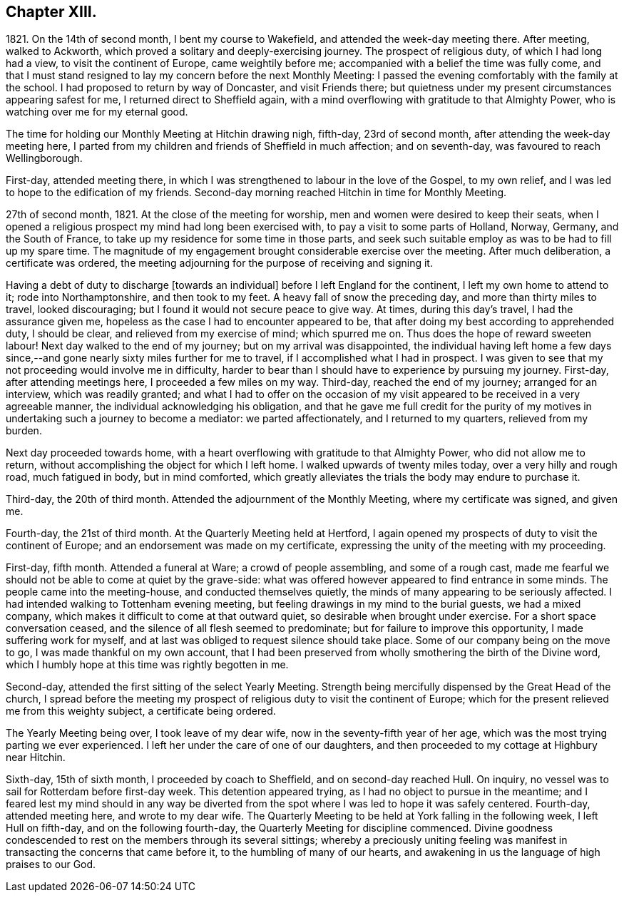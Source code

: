 == Chapter XIII.

1821+++.+++ On the 14th of second month, I bent my course to Wakefield,
and attended the week-day meeting there.
After meeting, walked to Ackworth, which proved a solitary and deeply-exercising journey.
The prospect of religious duty, of which I had long had a view,
to visit the continent of Europe, came weightily before me;
accompanied with a belief the time was fully come,
and that I must stand resigned to lay my concern before the next Monthly Meeting:
I passed the evening comfortably with the family at the school.
I had proposed to return by way of Doncaster, and visit Friends there;
but quietness under my present circumstances appearing safest for me,
I returned direct to Sheffield again,
with a mind overflowing with gratitude to that Almighty Power,
who is watching over me for my eternal good.

The time for holding our Monthly Meeting at Hitchin drawing nigh, fifth-day,
23rd of second month, after attending the week-day meeting here,
I parted from my children and friends of Sheffield in much affection; and on seventh-day,
was favoured to reach Wellingborough.

First-day, attended meeting there,
in which I was strengthened to labour in the love of the Gospel, to my own relief,
and I was led to hope to the edification of my friends.
Second-day morning reached Hitchin in time for Monthly Meeting.

27th of second month, 1821.
At the close of the meeting for worship, men and women were desired to keep their seats,
when I opened a religious prospect my mind had long been exercised with,
to pay a visit to some parts of Holland, Norway, Germany, and the South of France,
to take up my residence for some time in those parts,
and seek such suitable employ as was to be had to fill up my spare time.
The magnitude of my engagement brought considerable exercise over the meeting.
After much deliberation, a certificate was ordered,
the meeting adjourning for the purpose of receiving and signing it.

Having a debt of duty to discharge +++[+++towards an individual]
before I left England for the continent, I left my own home to attend to it;
rode into Northamptonshire, and then took to my feet.
A heavy fall of snow the preceding day, and more than thirty miles to travel,
looked discouraging; but I found it would not secure peace to give way.
At times, during this day`'s travel, I had the assurance given me,
hopeless as the case I had to encounter appeared to be,
that after doing my best according to apprehended duty, I should be clear,
and relieved from my exercise of mind; which spurred me on.
Thus does the hope of reward sweeten labour!
Next day walked to the end of my journey; but on my arrival was disappointed,
the individual having left home a few days since,--and
gone nearly sixty miles further for me to travel,
if I accomplished what I had in prospect.
I was given to see that my not proceeding would involve me in difficulty,
harder to bear than I should have to experience by pursuing my journey.
First-day, after attending meetings here, I proceeded a few miles on my way.
Third-day, reached the end of my journey; arranged for an interview,
which was readily granted;
and what I had to offer on the occasion of my visit
appeared to be received in a very agreeable manner,
the individual acknowledging his obligation,
and that he gave me full credit for the purity of my motives
in undertaking such a journey to become a mediator:
we parted affectionately, and I returned to my quarters, relieved from my burden.

Next day proceeded towards home,
with a heart overflowing with gratitude to that Almighty Power,
who did not allow me to return, without accomplishing the object for which I left home.
I walked upwards of twenty miles today, over a very hilly and rough road,
much fatigued in body, but in mind comforted,
which greatly alleviates the trials the body may endure to purchase it.

Third-day, the 20th of third month.
Attended the adjournment of the Monthly Meeting, where my certificate was signed,
and given me.

Fourth-day, the 21st of third month.
At the Quarterly Meeting held at Hertford,
I again opened my prospects of duty to visit the continent of Europe;
and an endorsement was made on my certificate,
expressing the unity of the meeting with my proceeding.

First-day, fifth month.
Attended a funeral at Ware; a crowd of people assembling, and some of a rough cast,
made me fearful we should not be able to come at quiet by the grave-side:
what was offered however appeared to find entrance in some minds.
The people came into the meeting-house, and conducted themselves quietly,
the minds of many appearing to be seriously affected.
I had intended walking to Tottenham evening meeting,
but feeling drawings in my mind to the burial guests, we had a mixed company,
which makes it difficult to come at that outward quiet,
so desirable when brought under exercise.
For a short space conversation ceased,
and the silence of all flesh seemed to predominate;
but for failure to improve this opportunity, I made suffering work for myself,
and at last was obliged to request silence should take place.
Some of our company being on the move to go, I was made thankful on my own account,
that I had been preserved from wholly smothering the birth of the Divine word,
which I humbly hope at this time was rightly begotten in me.

Second-day, attended the first sitting of the select Yearly Meeting.
Strength being mercifully dispensed by the Great Head of the church,
I spread before the meeting my prospect of religious
duty to visit the continent of Europe;
which for the present relieved me from this weighty subject, a certificate being ordered.

The Yearly Meeting being over, I took leave of my dear wife,
now in the seventy-fifth year of her age,
which was the most trying parting we ever experienced.
I left her under the care of one of our daughters,
and then proceeded to my cottage at Highbury near Hitchin.

Sixth-day, 15th of sixth month, I proceeded by coach to Sheffield,
and on second-day reached Hull.
On inquiry, no vessel was to sail for Rotterdam before first-day week.
This detention appeared trying, as I had no object to pursue in the meantime;
and I feared lest my mind should in any way be diverted
from the spot where I was led to hope it was safely centered.
Fourth-day, attended meeting here, and wrote to my dear wife.
The Quarterly Meeting to be held at York falling in the following week,
I left Hull on fifth-day, and on the following fourth-day,
the Quarterly Meeting for discipline commenced.
Divine goodness condescended to rest on the members through its several sittings;
whereby a preciously uniting feeling was manifest
in transacting the concerns that came before it,
to the humbling of many of our hearts,
and awakening in us the language of high praises to our God.
